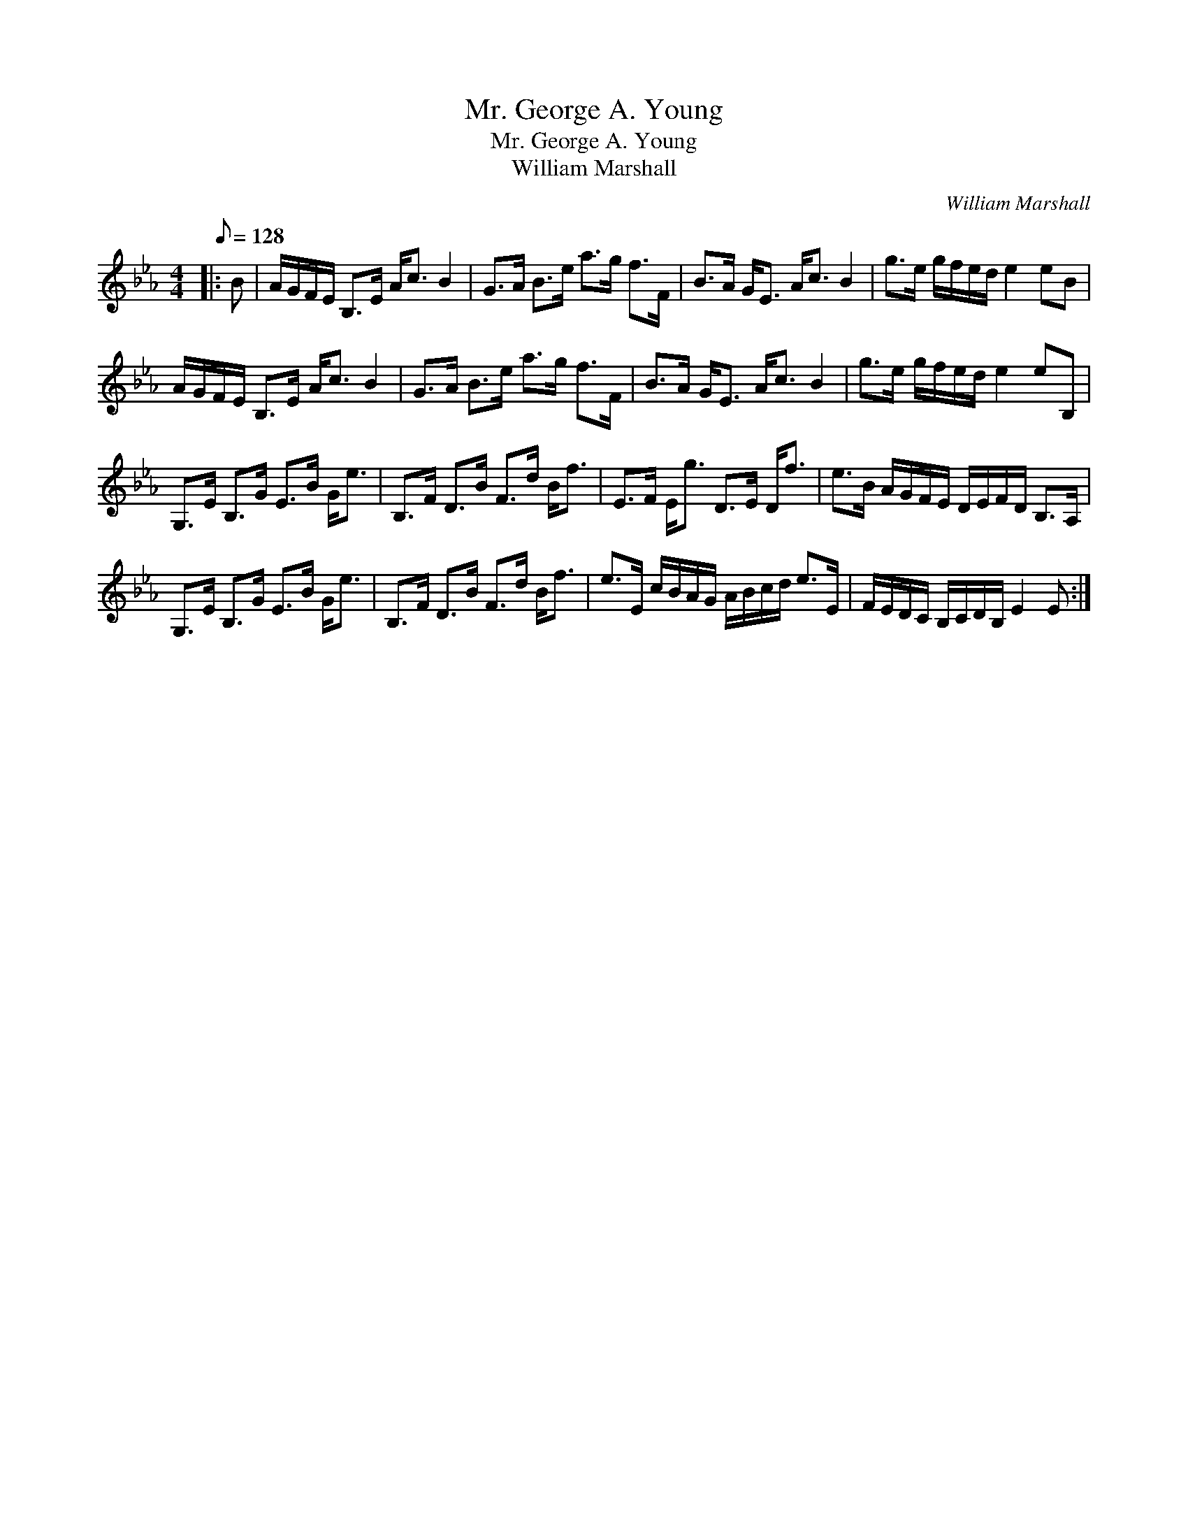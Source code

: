 X:1
T:Mr. George A. Young
T:Mr. George A. Young
T:William Marshall
C:William Marshall
L:1/8
Q:1/8=128
M:4/4
K:Eb
V:1 treble 
V:1
|: B | A/G/F/E/ B,>E A<c B2 | G>A B>e a>g f>F | B>A G<E A<c B2 | g>e g/f/e/d/ e2 eB | %5
 A/G/F/E/ B,>E A<c B2 | G>A B>e a>g f>F | B>A G<E A<c B2 | g>e g/f/e/d/ e2 eB, | %9
 G,>E B,>G E>B G<e | B,>F D>B F>d B<f | E>F E<g D>E D<f | e>B A/G/F/E/ D/E/F/D/ B,>A, | %13
 G,>E B,>G E>B G<e | B,>F D>B F>d B<f | e>E c/B/A/G/ A/B/c/d/ e>E | F/E/D/C/ B,/C/D/B,/ E2 E :| %17

